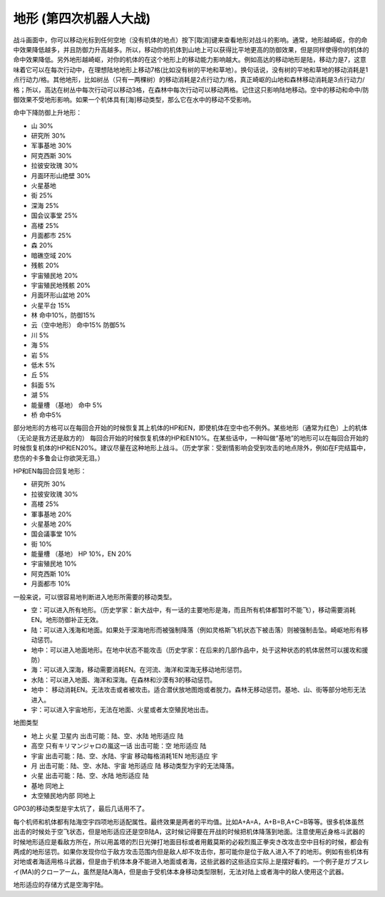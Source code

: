 .. _srw4_terrain:

地形 (第四次机器人大战)
====================================
战斗画面中，你可以移动光标到任何空地（没有机体的地点）按下[取消]键来查看地形对战斗的影响。通常，地形越崎岖，你的命中效果降低越多，并且防御力升高越多。所以，移动你的机体到山地上可以获得比平地更高的防御效果，但是同样使得你的机体的命中效果降低。另外地形越崎岖，对你的机体的在这个地形上的移动能力影响越大。例如高达的移动地形是陆，移动力是7，这意味着它可以在每次行动中，在理想陆地地形上移动7格(比如没有树的平地和草地）。换句话说，没有树的平地和草地的移动消耗是1点行动力/格。其他地形，比如树丛（只有一两棵树）的移动消耗是2点行动力/格，真正崎岖的山地和森林移动消耗是3点行动力/格；所以，高达在树丛中每次行动可以移动3格，在森林中每次行动可以移动两格。记住这只影响陆地移动。空中的移动和命中/防御效果不受地形影响。如果一个机体具有[海]移动类型，那么它在水中的移动不受影响。


命中下降防御上升地形：

* 山 30%
* 研究所 30% 
* 军事基地 30% 
* 阿克西斯 30%
* 拉彼安玫瑰 30%
* 月面环形山绝壁 30%
* 火星基地
* 街 25%
* 深海 25%
* 国会议事堂 25%
* 高楼 25%
* 月面都市 25%
* 森 20%
* 暗礁空域 20%
* 残骸 20%
* 宇宙殖民地 20%
* 宇宙殖民地残骸 20%
* 月面环形山盆地 20%
* 火星平台 15%
* 林 命中10%，防御15%
* 云（空中地形） 命中15% 防御5%
* 川 5%
* 海 5%
* 岩 5%
* 低木 5%
* 丘 5%
* 斜面 5%
* 湖 5%
* 能量槽 （基地） 命中 5%
* 桥 命中5%

部分地形的方格可以在每回合开始的时候恢复其上机体的HP和EN，即使机体在空中也不例外。某些地形（通常为红色）上的机体（无论是我方还是敌方的） 每回合开始的时候恢复机体的HP和EN10%。在某些话中，一种叫做“基地”的地形可以在每回合开始的时候恢复机体的HP和EN20%。建议尽量在这种地形上战斗。（历史学家：受剧情影响会受到攻击的地点除外，例如在F完结篇中，悲伤的卡多鲁会让你欲哭无泪。）

HP和EN每回合回复地形：

* 研究所 30%
* 拉彼安玫瑰 30%
* 高楼 25%
* 軍事基地 20%
* 火星基地 20%
* 国会議事堂 10%
* 街 10%
* 能量槽 （基地） HP 10%，EN 20%
* 宇宙殖民地 10%
* 阿克西斯 10%
* 月面都市 10%

一般来说，可以很容易地判断进入地形所需要的移动类型。

* 空：可以进入所有地形。（历史学家：新大战中，有一话的主要地形是海，而且所有机体都暂时不能飞），移动需要消耗EN。地形防御补正无效。
* 陆：可以进入浅海和地面。如果处于深海地形而被强制降落（例如灵格斯飞机状态下被击落）则被强制击坠。崎岖地形有移动惩罚。
* 地中：可以进入地面地形。在地中状态不能攻击（历史学家：在后来的几部作品中，处于这种状态的机体居然可以援攻和援防）
* 海：可以进入深海，移动需要消耗EN。在河流、海洋和深海无移动地形惩罚。
* 水陆：可以进入地面、海洋和深海。在森林和沙漠有3的移动惩罚。
* 地中： 移动消耗EN。无法攻击或者被攻击。适合潜伏放地图炮或者脱力。森林无移动惩罚。基地、山、街等部分地形无法进入。
* 宇：可以进入宇宙地形，无法在地面、火星或者太空殖民地出击。

地图类型

* 地上 火星 卫星内 出击可能：陆、空、水陆 地形适应 陆
* 高空 只有キリマンジャロの嵐这一话 出击可能：空 地形适应 陆
* 宇宙 出击可能：陆、空、水陆、宇宙 移动每格消耗1EN 地形适应 宇
* 月 出击可能：陆、空、水陆、宇宙 地形适应 陆 移动类型为宇的无法降落。
* 火星 出击可能：陆、空、水陆 地形适应 陆 
* 基地 同地上
* 太空殖民地内部  同地上

GP03的移动类型是宇太坑了，最后几话用不了。

每个机师和机体都有陆海空宇四项地形适配属性。最终效果是两者的平均值。比如A+A=A，A+B=B,A+C=B等等。很多机体虽然出击的时候处于空飞状态，但是地形适应还是空B陆A，这时候记得要在开战的时候把机体降落到地面。注意使用近身格斗武器的时候地形适应是看敌方所在，所以用盖塔的烈日光弹打地面目标或者用戴莫斯的必殺烈風正拳突き改攻击空中目标的时候，都会有两成的地形惩罚。如果你发现你位于敌方攻击范围内但是敌人却不攻击你，那可能你是位于敌人进入不了的地形。例如有些机体有对地或者海适用格斗武器，但是由于机体本身不能进入地面或者海，这些武器的这些适应实际上是摆好看的。一个例子是ガブスレイ(MA)的クローアーム，虽然是陆A海A，但是由于受机体本身移动类型限制，无法对陆上或者海中的敌人使用这个武器。

地形适应的存储方式是空海宇陆。


